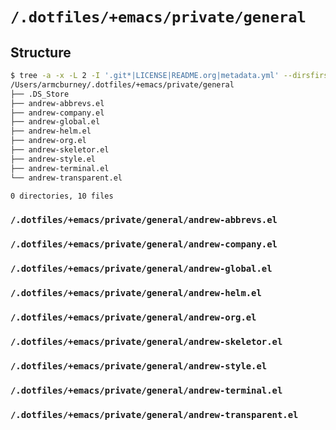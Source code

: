 * =/.dotfiles/+emacs/private/general=
** Structure
#+BEGIN_SRC bash
$ tree -a -x -L 2 -I '.git*|LICENSE|README.org|metadata.yml' --dirsfirst /Users/armcburney/.dotfiles/+emacs/private/general
/Users/armcburney/.dotfiles/+emacs/private/general
├── .DS_Store
├── andrew-abbrevs.el
├── andrew-company.el
├── andrew-global.el
├── andrew-helm.el
├── andrew-org.el
├── andrew-skeletor.el
├── andrew-style.el
├── andrew-terminal.el
└── andrew-transparent.el

0 directories, 10 files

#+END_SRC
*** =/.dotfiles/+emacs/private/general/andrew-abbrevs.el=
*** =/.dotfiles/+emacs/private/general/andrew-company.el=
*** =/.dotfiles/+emacs/private/general/andrew-global.el=
*** =/.dotfiles/+emacs/private/general/andrew-helm.el=
*** =/.dotfiles/+emacs/private/general/andrew-org.el=
*** =/.dotfiles/+emacs/private/general/andrew-skeletor.el=
*** =/.dotfiles/+emacs/private/general/andrew-style.el=
*** =/.dotfiles/+emacs/private/general/andrew-terminal.el=
*** =/.dotfiles/+emacs/private/general/andrew-transparent.el=